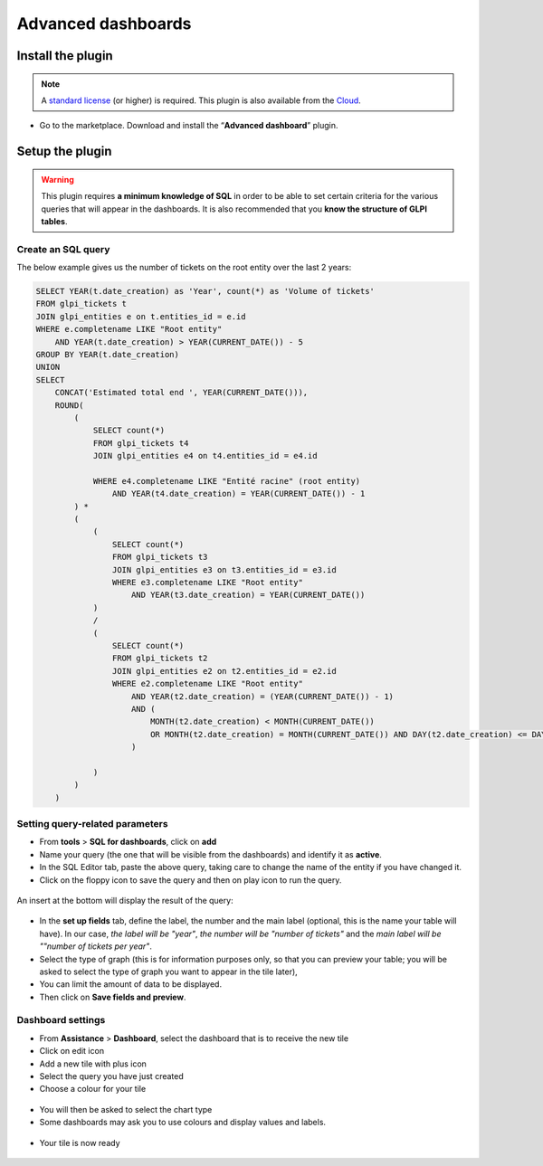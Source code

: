 Advanced dashboards
===================

Install the plugin
------------------

.. note::
    A `standard license <https://services.glpi-network.com/#offers>`__ (or higher) is required. This plugin is also available from the `Cloud <https://glpi-network.cloud/>`__.

*  Go to the marketplace. Download and install the “**Advanced dashboard**” plugin.

.. figure:: images/Advanceddashboard-1.png
   :alt: Install the plugin

Setup the plugin
----------------

.. warning::

    This plugin requires **a minimum knowledge of SQL** in order to be able to set certain criteria for the various queries that will appear in the dashboards. It is also recommended that you **know the structure of GLPI tables**.

Create an SQL query
~~~~~~~~~~~~~~~~~~~

The below example gives us the number of tickets on the root entity over the last 2 years:

.. code-block:: sql

    SELECT YEAR(t.date_creation) as 'Year', count(*) as 'Volume of tickets'
    FROM glpi_tickets t
    JOIN glpi_entities e on t.entities_id = e.id
    WHERE e.completename LIKE "Root entity"
        AND YEAR(t.date_creation) > YEAR(CURRENT_DATE()) - 5
    GROUP BY YEAR(t.date_creation)
    UNION
    SELECT
        CONCAT('Estimated total end ', YEAR(CURRENT_DATE())),
        ROUND(
            (
                SELECT count(*)
                FROM glpi_tickets t4
                JOIN glpi_entities e4 on t4.entities_id = e4.id

                WHERE e4.completename LIKE "Entité racine" (root entity)
                    AND YEAR(t4.date_creation) = YEAR(CURRENT_DATE()) - 1
            ) *
            (
                (
                    SELECT count(*)
                    FROM glpi_tickets t3
                    JOIN glpi_entities e3 on t3.entities_id = e3.id
                    WHERE e3.completename LIKE "Root entity"
                        AND YEAR(t3.date_creation) = YEAR(CURRENT_DATE())
                )
                /
                (
                    SELECT count(*)
                    FROM glpi_tickets t2
                    JOIN glpi_entities e2 on t2.entities_id = e2.id
                    WHERE e2.completename LIKE "Root entity"
                        AND YEAR(t2.date_creation) = (YEAR(CURRENT_DATE()) - 1)
                        AND (
                            MONTH(t2.date_creation) < MONTH(CURRENT_DATE())
                            OR MONTH(t2.date_creation) = MONTH(CURRENT_DATE()) AND DAY(t2.date_creation) <= DAY(CURRENT_DATE())
                        )

                )
            )
        )

Setting query-related parameters
~~~~~~~~~~~~~~~~~~~~~~~~~~~~~~~~

* From **tools** > **SQL for dashboards**, click on **add**
* Name your query (the one that will be visible from the dashboards) and identify it as **active**.
* In the SQL Editor tab, paste the above query, taking care to change the name of the entity if you have changed it.
* Click on the floppy icon to save the query and then on play icon to run the query.

.. figure:: images/Advanceddashboard-2.png
   :alt: SQL editor
   :scale: 70%


An insert at the bottom will display the result of the query:

.. figure:: images/Advanceddashboard-3.png
   :alt: preview result
   :scale: 50%


* In the **set up fields** tab, define the label, the number and the main label (optional, this is the name your table will have). In our case, *the label will be "year"*, *the number will be "number of tickets"* and the *main label will be ""number of tickets per year"*.
* Select the type of graph (this is for information purposes only, so that you can preview your table; you will be asked to select the type of graph you want to appear in the tile later),
* You can limit the amount of data to be displayed.
* Then click on **Save fields and preview**.

.. figure:: images/Advanceddashboard-4.png
   :alt: card setup
   :scale: 50%

Dashboard settings
~~~~~~~~~~~~~~~~~~

* From **Assistance** > **Dashboard**, select the dashboard that is to receive the new tile
* Click on edit icon
* Add a new tile with plus icon
* Select the query you have just created
* Choose a colour for your tile

.. figure:: images/Advanceddashboard-5.png
   :alt: more card setup
   :scale: 50%


* You will then be asked to select the chart type
* Some dashboards may ask you to use colours and display values and labels.

.. figure:: images/Advanceddashboard-6.png
   :alt: label setup
   :scale: 50%


* Your tile is now ready

.. figure:: images/Advanceddashboard-7.png
   :alt: the card is ready
   :scale: 50%

